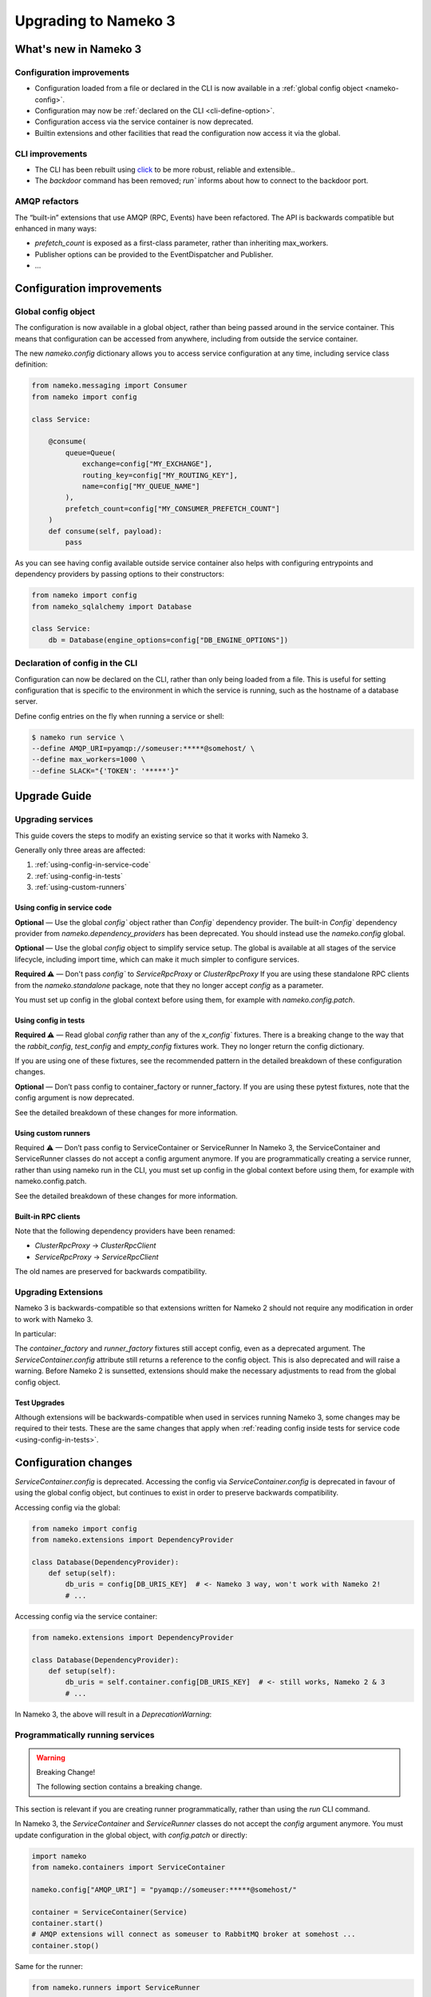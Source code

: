.. _upgrading-to-nameko-3:

Upgrading to Nameko 3
=====================

What's new in Nameko 3
----------------------

Configuration improvements
~~~~~~~~~~~~~~~~~~~~~~~~~

* Configuration loaded from a file or declared in the CLI is now available in a :ref:`global config object <nameko-config>`.
* Configuration may now be :ref:`declared on the CLI <cli-define-option>`.
* Configuration access via the service container is now deprecated.
* Builtin extensions and other facilities that read the configuration now access it via the global.

CLI improvements
~~~~~~~~~~~~~~~~

* The CLI has been rebuilt using `click <http://click.pocoo.org/>`_ to be more robust, reliable and extensible..
* The `backdoor` command has been removed; `run`` informs about how to connect to the backdoor port.

AMQP refactors
~~~~~~~~~~~~~~

The “built-in” extensions that use AMQP (RPC, Events) have been refactored. The API is backwards compatible but enhanced in many ways:

* `prefetch_count` is exposed as a first-class parameter, rather than inheriting max_workers.
* Publisher options can be provided to the EventDispatcher and Publisher.
* ...

Configuration improvements
--------------------------

.. _nameko-config:

Global config object
~~~~~~~~~~~~~~~~~~~~

The configuration is now available in a global object, rather than being passed around in the service container. This means that configuration can be accessed from anywhere, including from outside the service container.

The new `nameko.config` dictionary allows you to access service configuration at any time, including service class definition:

.. code-block:: python

    from nameko.messaging import Consumer
    from nameko import config

    class Service:

        @consume(
            queue=Queue(
                exchange=config["MY_EXCHANGE"],
                routing_key=config["MY_ROUTING_KEY"],
                name=config["MY_QUEUE_NAME"]
            ),
            prefetch_count=config["MY_CONSUMER_PREFETCH_COUNT"]
        )
        def consume(self, payload):
            pass

As you can see having config available outside service container also helps with configuring entrypoints and dependency providers by passing options to their constructors:

.. code-block:: python

    from nameko import config
    from nameko_sqlalchemy import Database

    class Service:
        db = Database(engine_options=config["DB_ENGINE_OPTIONS"])

.. _cli-define-option:

Declaration of config in the CLI
~~~~~~~~~~~~~~~~~~~~~~~~~~~~~~~~

Configuration can now be declared on the CLI, rather than only being loaded from a file. This is useful for setting configuration that is specific to the environment in which the service is running, such as the hostname of a database server.

Define config entries on the fly when running a service or shell:

.. code-block:: bash

    $ nameko run service \
    --define AMQP_URI=pyamqp://someuser:*****@somehost/ \
    --define max_workers=1000 \
    --define SLACK="{'TOKEN': '*****'}"


Upgrade Guide
-------------

Upgrading services
~~~~~~~~~~~~~~~~~~

This guide covers the steps to modify an existing service so that it works with Nameko 3.

Generally only three areas are affected:

1. :ref:`using-config-in-service-code`
2. :ref:`using-config-in-tests`
3. :ref:`using-custom-runners`

.. _using-config-in-service-code:

Using config in service code
................................

**Optional** — Use the global `config`` object rather than `Config`` dependency provider.
The built-in `Config`` dependency provider from `nameko.dependency_providers` has been deprecated. You should instead use the `nameko.config` global.

**Optional** — Use the global `config` object to simplify service setup.
The global is available at all stages of the service lifecycle, including import time, which can make it much simpler to configure services.

**Required ⚠** — Don't pass `config`` to `ServiceRpcProxy` or `ClusterRpcProxy`
If you are using these standalone RPC clients from the `nameko.standalone` package, note that they no longer accept `config` as a parameter.

You must set up config in the global context before using them, for example with `nameko.config.patch`.

.. _using-config-in-tests:

Using config in tests
.....................

**Required ⚠** — Read global `config` rather than any of the `x_config`` fixtures.
There is a breaking change to the way that the `rabbit_config`, `test_config` and `empty_config` fixtures work. They no longer return the config dictionary.

If you are using one of these fixtures, see the recommended pattern in the detailed breakdown of these configuration changes.

**Optional** — Don’t pass config to container_factory or runner_factory.
If you are using these pytest fixtures, note that the config argument is now deprecated.

See the detailed breakdown of these changes for more information.

.. _using-custom-runners:

Using custom runners
....................

Required ⚠ — Don’t pass config to ServiceContainer or ServiceRunner
In Nameko 3, the ServiceContainer and ServiceRunner classes do not accept a config argument anymore. If you are programmatically creating a service runner, rather than using nameko run in the CLI, you must set up config in the global context before using them, for example with nameko.config.patch.

See the detailed breakdown of these changes for more information.

Built-in RPC clients
....................

Note that the following dependency providers have been renamed:

* `ClusterRpcProxy` -> `ClusterRpcClient`
* `ServiceRpcProxy` -> `ServiceRpcClient`

The old names are preserved for backwards compatibility.

Upgrading Extensions
~~~~~~~~~~~~~~~~~~~~

Nameko 3 is backwards-compatible so that extensions written for Nameko 2 should not require any modification in order to work with Nameko 3.

In particular:

The `container_factory` and `runner_factory` fixtures still accept config, even as a deprecated argument. The `ServiceContainer.config` attribute still returns a reference to the config object. This is also deprecated and will raise a warning.
Before Nameko 2 is sunsetted, extensions should make the necessary adjustments to read from the global config object.

Test Upgrades
.............

Although extensions will be backwards-compatible when used in services running Nameko 3, some changes may be required to their tests. These are the same changes that apply when :ref:`reading config inside tests for service code <using-config-in-tests>`.


Configuration changes
---------------------

`ServiceContainer.config` is deprecated. Accessing the config via `ServiceContainer.config` is deprecated in favour of using the global config object, but continues to exist in order to preserve backwards compatibility.

Accessing config via the global:

.. code-block:: python

    from nameko import config
    from nameko.extensions import DependencyProvider

    class Database(DependencyProvider):
        def setup(self):
            db_uris = config[DB_URIS_KEY]  # <- Nameko 3 way, won't work with Nameko 2!
            # ...

Accessing config via the service container:

.. code-block:: python

    from nameko.extensions import DependencyProvider

    class Database(DependencyProvider):
        def setup(self):
            db_uris = self.container.config[DB_URIS_KEY]  # <- still works, Nameko 2 & 3
            # ...

In Nameko 3, the above will result in a `DeprecationWarning`:

.. code-block:

    .../nameko/containers.py:173: DeprecationWarning: Use ``nameko.config`` instead.
    warnings.warn("Use ``nameko.config`` instead.", DeprecationWarning)


Programmatically running services
~~~~~~~~~~~~~~~~~~~~~~~~~~~~~~~~~

.. warning:: Breaking Change!

    The following section contains a breaking change.

This section is relevant if you are creating runner programmatically, rather than using the `run` CLI command.

In Nameko 3, the `ServiceContainer` and `ServiceRunner` classes do not accept the `config` argument anymore. You must update configuration in the global object, with `config.patch` or directly:

.. code-block:: python

    import nameko
    from nameko.containers import ServiceContainer

    nameko.config["AMQP_URI"] = "pyamqp://someuser:*****@somehost/"

    container = ServiceContainer(Service)
    container.start()
    # AMQP extensions will connect as someuser to RabbitMQ broker at somehost ...
    container.stop()

Same for the runner:

.. code-block:: python

    from nameko.runners import ServiceRunner

    nameko.config["AMQP_URI"] = "pyamqp://someuser:*****@somehost/"

    runner = ServiceRunner()
    runner.add_service(ServiceA)
    runner.add_service(ServiceB)

    runner.start()
    # AMQP extensions will connect as someuser to RabbitMQ broker at somehost ...
    runner.stop()

Other configuration related changes
~~~~~~~~~~~~~~~~~~~~~~~~~~~~~~~~~~~

* The `--broker`` CLI option is deprecated in favour of `--define` and `--config`. TODO: doesn’t actually raise a warning anymore
* The built-in Config dependency provider is deprecated as the config can be accessed and read directly.

Testing services
----------------

In Nameko 2, configuration was always explicitly passed as an object, which made it easy to manage in tests. The global config object needs some different ways of managing configuration in tests.

Config patching
~~~~~~~~~~~~~~~

The global `config` object has a `patch` helper object which can be used as a context manager or as a decorator. Here is an example of patching the config object in a pytest fixture:

.. code-block:: python

    import nameko
    import pytest

    @pytest.fixture
    def memory_rabbit_config():
        with nameko.config.patch({"AMQP_URI": "memory://"}):
            yield

While this fixture is in place, any code accessing `config['AMQP_URI']` will receive the value `"memory://"`.

Changes to the `container_factory` and `runner_factory` fixtures.

In Nameko 2, the `container_factory` and `runner_factory` fixtures accepted `config` as a required argument. In Nameko 3, it is optional. If passed, `nameko.config.patch` is used to wrap running container. The patch is applied before container start and returned it back to its original value when exiting the test:

.. code-block:: python

    def test_with_container_factory(container_factory):
        container = container_factory(Service, config={"AMQP_URI": "..."})
        container.start()  # <- starts config patching scope, ending it when container
                        #    stops (exit of the container_factory fixture)
        # ...

    def test_with_runner_factory(runner_factory):
        runner = runner_factory(config={"AMQP_URI": "..."}, ServiceX, ServiceY)
        runner.start()  # <- starts config patching scope, ending it when runner
                        #    stops (exit of the runner_factory fixture)
        # ...

The optional argument provides backward compatibility so that tests for Nameko extensions can be compatible with both major versions.

When creating or upgrading existing services to run on Nameko 3, it is recommended to use the new config patch pattern instead:

.. code-block:: python

    import nameko

    @nameko.config.patch({"AMQP_URI": "memory://"})
    def test_spam():
        container = container_factory(Service)
        container.start()

    @nameko.config.patch({"AMQP_URI": "memory://"})
    def test_service_x_y_integration(runner_factory):
        runner = runner_factory(ServiceX, ServiceY)
        runner.start()

    @pytest.mark.usefixtures('rabbit_config')
    def test_spam():
        container = container_factory(Service)
        container.start()

    @pytest.mark.usefixtures('rabbit_config')
    def test_service_x_y_integration(runner_factory):
        runner = runner_factory(ServiceX, ServiceY)
        runner.start()

Changes to the `*_config`` fixtures
~~~~~~~~~~~~~~~~~~~~~~~~~~~~~~~~~~~

.. warning:: Breaking Change!

    The following section contains a breaking change.

* `empty_config`
* `rabbit_config`
* `web_config`

These fixtures no longer return the config dictionary. They simply add their configuration values to the existing `config` object.

A recommended pattern for setting up a config object that draws from these fixtures is as follows:

.. code-block:: python

    import nameko
    import pytest

    @pytest.fixture(autouse=True)
    def config(web_config, rabbit_config):
        config = {
            # some custom testing config, defined in place or loaded from file ...
        }
        config.update(web_config)
        config.update(rabbit_config)
        with nameko.config.patch(config):
            yield